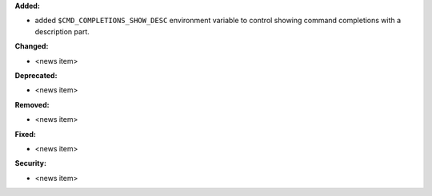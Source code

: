 **Added:**

* added ``$CMD_COMPLETIONS_SHOW_DESC`` environment variable to control showing command completions with a description part.

**Changed:**

* <news item>

**Deprecated:**

* <news item>

**Removed:**

* <news item>

**Fixed:**

* <news item>

**Security:**

* <news item>
